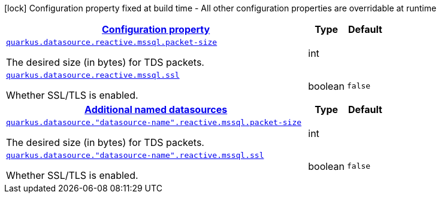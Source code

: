 [.configuration-legend]
icon:lock[title=Fixed at build time] Configuration property fixed at build time - All other configuration properties are overridable at runtime
[.configuration-reference, cols="80,.^10,.^10"]
|===

h|[[quarkus-datasource-data-sources-reactive-mssql-config_configuration]]link:#quarkus-datasource-data-sources-reactive-mssql-config_configuration[Configuration property]

h|Type
h|Default

a| [[quarkus-datasource-data-sources-reactive-mssql-config_quarkus.datasource.reactive.mssql.packet-size]]`link:#quarkus-datasource-data-sources-reactive-mssql-config_quarkus.datasource.reactive.mssql.packet-size[quarkus.datasource.reactive.mssql.packet-size]`

[.description]
--
The desired size (in bytes) for TDS packets.
--|int 
|


a| [[quarkus-datasource-data-sources-reactive-mssql-config_quarkus.datasource.reactive.mssql.ssl]]`link:#quarkus-datasource-data-sources-reactive-mssql-config_quarkus.datasource.reactive.mssql.ssl[quarkus.datasource.reactive.mssql.ssl]`

[.description]
--
Whether SSL/TLS is enabled.
--|boolean 
|`false`


h|[[quarkus-datasource-data-sources-reactive-mssql-config_quarkus.datasource.named-data-sources-additional-named-datasources]]link:#quarkus-datasource-data-sources-reactive-mssql-config_quarkus.datasource.named-data-sources-additional-named-datasources[Additional named datasources]

h|Type
h|Default

a| [[quarkus-datasource-data-sources-reactive-mssql-config_quarkus.datasource.-datasource-name-.reactive.mssql.packet-size]]`link:#quarkus-datasource-data-sources-reactive-mssql-config_quarkus.datasource.-datasource-name-.reactive.mssql.packet-size[quarkus.datasource."datasource-name".reactive.mssql.packet-size]`

[.description]
--
The desired size (in bytes) for TDS packets.
--|int 
|


a| [[quarkus-datasource-data-sources-reactive-mssql-config_quarkus.datasource.-datasource-name-.reactive.mssql.ssl]]`link:#quarkus-datasource-data-sources-reactive-mssql-config_quarkus.datasource.-datasource-name-.reactive.mssql.ssl[quarkus.datasource."datasource-name".reactive.mssql.ssl]`

[.description]
--
Whether SSL/TLS is enabled.
--|boolean 
|`false`

|===